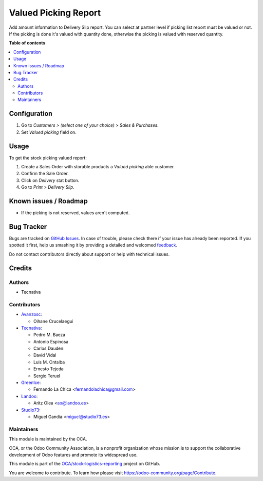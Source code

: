 =====================
Valued Picking Report
=====================

.. !!!!!!!!!!!!!!!!!!!!!!!!!!!!!!!!!!!!!!!!!!!!!!!!!!!!
   !! This file is generated by oca-gen-addon-readme !!
   !! changes will be overwritten.                   !!
   !!!!!!!!!!!!!!!!!!!!!!!!!!!!!!!!!!!!!!!!!!!!!!!!!!!!

.. |badge1| image:: https://img.shields.io/badge/maturity-Beta-yellow.png
    :target: https://odoo-community.org/page/development-status
    :alt: Beta
.. |badge2| image:: https://img.shields.io/badge/licence-AGPL--3-blue.png
    :target: http://www.gnu.org/licenses/agpl-3.0-standalone.html
    :alt: License: AGPL-3
.. |badge3| image:: https://img.shields.io/badge/github-OCA%2Fstock--logistics--reporting-lightgray.png?logo=github
    :target: https://github.com/OCA/stock-logistics-reporting/tree/16.0/stock_picking_report_valued
    :alt: OCA/stock-logistics-reporting
.. |badge4| image:: https://img.shields.io/badge/weblate-Translate%20me-F47D42.png
    :target: https://translation.odoo-community.org/projects/stock-logistics-reporting-16-0/stock-logistics-reporting-16-0-stock_picking_report_valued
    :alt: Translate me on Weblate
.. |badge5| image:: https://img.shields.io/badge/runbot-Try%20me-875A7B.png
    :target: https://runbot.odoo-community.org/runbot/151/16.0
    :alt: Try me on Runbot

|badge1| |badge2| |badge3| |badge4| |badge5| 

Add amount information to Delivery Slip report.
You can select at partner level if picking list report must be valued or not.
If the picking is done it's valued with quantity done, otherwise the picking
is valued with reserved quantity.

**Table of contents**

.. contents::
   :local:

Configuration
=============

#. Go to *Customers > (select one of your choice) > Sales & Purchases*.
#. Set *Valued picking* field on.

Usage
=====

To get the stock picking valued report:

#. Create a Sales Order with storable products a *Valued picking* able
   customer.
#. Confirm the Sale Order.
#. Click on *Delivery* stat button.
#. Go to *Print > Delivery Slip*.

Known issues / Roadmap
======================

* If the picking is not reserved, values aren't computed.

Bug Tracker
===========

Bugs are tracked on `GitHub Issues <https://github.com/OCA/stock-logistics-reporting/issues>`_.
In case of trouble, please check there if your issue has already been reported.
If you spotted it first, help us smashing it by providing a detailed and welcomed
`feedback <https://github.com/OCA/stock-logistics-reporting/issues/new?body=module:%20stock_picking_report_valued%0Aversion:%2016.0%0A%0A**Steps%20to%20reproduce**%0A-%20...%0A%0A**Current%20behavior**%0A%0A**Expected%20behavior**>`_.

Do not contact contributors directly about support or help with technical issues.

Credits
=======

Authors
~~~~~~~

* Tecnativa

Contributors
~~~~~~~~~~~~

* `Avanzosc <http://www.avanzosc.es>`_:

  * Oihane Crucelaegui

* `Tecnativa <https://www.tecnativa.com>`_:

  * Pedro M. Baeza
  * Antonio Espinosa
  * Carlos Dauden
  * David Vidal
  * Luis M. Ontalba
  * Ernesto Tejeda
  * Sergio Teruel

* `GreenIce <https://www.greenice.com>`_:

  * Fernando La Chica <fernandolachica@gmail.com>

* `Landoo <https://www.landoo.es>`_:

  * Aritz Olea <ao@landoo.es>

* `Studio73 <https://www.studio73.es>`_:

  * Miguel Gandia <miguel@studio73.es>

Maintainers
~~~~~~~~~~~

This module is maintained by the OCA.

.. image:: https://odoo-community.org/logo.png
   :alt: Odoo Community Association
   :target: https://odoo-community.org

OCA, or the Odoo Community Association, is a nonprofit organization whose
mission is to support the collaborative development of Odoo features and
promote its widespread use.

This module is part of the `OCA/stock-logistics-reporting <https://github.com/OCA/stock-logistics-reporting/tree/16.0/stock_picking_report_valued>`_ project on GitHub.

You are welcome to contribute. To learn how please visit https://odoo-community.org/page/Contribute.
